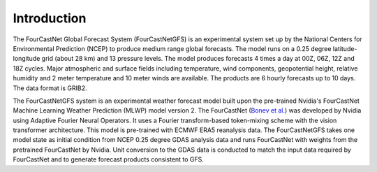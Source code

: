 Introduction
=======================================================
The FourCastNet Global Forecast System (FourCastNetGFS) is an experimental system set up by the National Centers for Environmental Prediction (NCEP) to
produce medium range global forecasts. The model runs on a 0.25 degree latitude-longitude grid (about 28 km) and 13 pressure levels. The model produces
forecasts 4 times a day at 00Z, 06Z, 12Z and 18Z cycles. Major atmospheric and surface fields including temperature, wind components, geopotential height, 
relative humidity and 2 meter temperature and 10 meter winds are available. The products are 6 hourly forecasts up to 10 days. The data format is GRIB2.

The FourCastNetGFS system is an experimental weather forecast model built upon the pre-trained Nvidia's FourCastNet Machine Learning Weather Prediction
(MLWP) model version 2. The FourCastNet (`Bonev et al. <https://arxiv.org/abs/2306.03838>`_) was developed by Nvidia using Adaptive Fourier Neural Operators. It uses a Fourier 
transform-based token-mixing scheme with the vision transformer architecture. This model is pre-trained with ECMWF ERA5 reanalysis data. 
The FourCastNetGFS takes one model state as initial condition from NCEP 0.25 degree GDAS analysis data and runs FourCastNet with weights 
from the pretrained FourCastNet by Nvidia. Unit conversion to the GDAS data is conducted to match the input data required by FourCastNet 
and to generate forecast products consistent to GFS.

